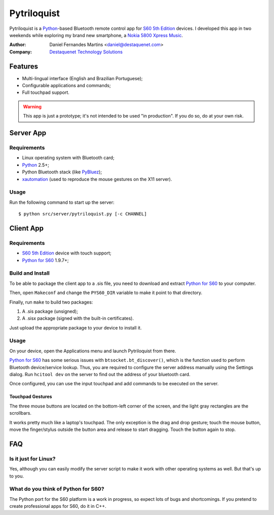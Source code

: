 Pytriloquist
============

Pytriloquist is a `Python`_-based Bluetooth remote control app for
`S60 5th Edition`_ devices. I developed this app in two weekends while
exploring my brand new smartphone, a `Nokia 5800 Xpress Music`_.


:Author:  Daniel Fernandes Martins <daniel@destaquenet.com>
:Company: `Destaquenet Technology Solutions`_

    
Features
--------

* Multi-lingual interface (English and Brazilian Portuguese);
* Configurable applications and commands;
* Full touchpad support.


.. warning::
  This app is just a prototype; it's not intended to be used "in production".
  If you do so, do at your own risk.


Server App
----------

Requirements
````````````

* Linux operating system with Bluetooth card;
* `Python`_ 2.5+;
* Python Bluetooth stack (like `PyBluez`_);
* `xautomation`_ (used to reproduce the mouse gestures on the X11 server).


Usage
`````

Run the following command to start up the server::

    $ python src/server/pytriloquist.py [-c CHANNEL]


Client App
----------

Requirements
````````````

* `S60 5th Edition`_ device with touch support;
* `Python for S60`_ 1.9.7+;


Build and Install
`````````````````

To be able to package the client app to a .sis file, you need to download and
extract `Python for S60`_ to your computer.

Then, open ``Makeconf`` and change the ``PYS60_DIR`` variable to make it point
to that directory.

Finally, run ``make`` to build two packages:

1. A .sis package (unsigned);
2. A .sisx package (signed with the built-in certificates).

Just upload the appropriate package to your device to install it.


Usage
`````

On your device, open the Applications menu and launch Pytriloquist from there.

`Python for S60`_ has some serious issues with ``btsocket.bt_discover()``,
which is the function used to perform Bluetooth device/service lookup. Thus,
you are required to configure the server address manually using the Settings
dialog. Run ``hcitool dev`` on the server to find out the address of your
bluetooth card.

Once configured, you can use the input touchpad and add commands to be executed
on the server.


Touchpad Gestures
'''''''''''''''''

The three mouse buttons are located on the bottom-left corner of the screen,
and the light gray rectangles are the scrollbars.

It works pretty much like a laptop's touchpad. The only exception is the drag
and drop gesture; touch the mouse button, move the finger/stylus outside the
button area and release to start dragging. Touch the button again to stop.


FAQ
---

Is it just for Linux?
`````````````````````

Yes, although you can easily modify the server script to make it work with
other operating systems as well. But that's up to you.


What do you think of Python for S60?
````````````````````````````````````

The Python port for the S60 platform is a work in progress, so expect lots of
bugs and shortcomings. If you pretend to create professional apps for S60, do
it in C++.


.. _Python: http://www.python.org
.. _PyBluez: http://code.google.com/p/pybluez/
.. _Python for S60: http://garage.maemo.org/projects/pys60
.. _S60 5th Edition: http://en.wikipedia.org/wiki/S60_%28software_platform%29
.. _Nokia 5800 Xpress Music: http://www.nokia.co.uk/find-products/all-phones/nokia-5800
.. _xautomation: http://hoopajoo.net/projects/xautomation.html

.. _Destaquenet Technology Solutions: http://www.destaquenet.com/
